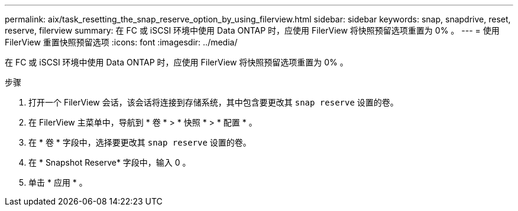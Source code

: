 ---
permalink: aix/task_resetting_the_snap_reserve_option_by_using_filerview.html 
sidebar: sidebar 
keywords: snap, snapdrive, reset, reserve, filerview 
summary: 在 FC 或 iSCSI 环境中使用 Data ONTAP 时，应使用 FilerView 将快照预留选项重置为 0% 。 
---
= 使用 FilerView 重置快照预留选项
:icons: font
:imagesdir: ../media/


[role="lead"]
在 FC 或 iSCSI 环境中使用 Data ONTAP 时，应使用 FilerView 将快照预留选项重置为 0% 。

.步骤
. 打开一个 FilerView 会话，该会话将连接到存储系统，其中包含要更改其 `snap reserve` 设置的卷。
. 在 FilerView 主菜单中，导航到 * 卷 * > * 快照 * > * 配置 * 。
. 在 * 卷 * 字段中，选择要更改其 `snap reserve` 设置的卷。
. 在 * Snapshot Reserve* 字段中，输入 0 。
. 单击 * 应用 * 。

